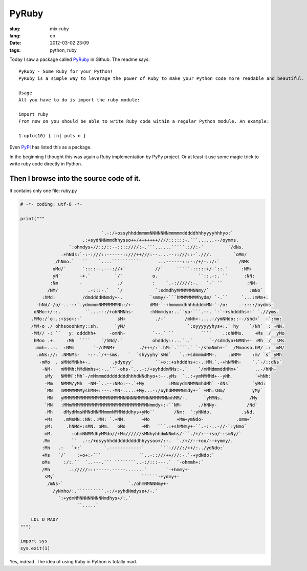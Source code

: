 PyRuby
======

:slug: mix-ruby
:lang: en
:date: 2012-03-02 23:09
:tags: python, ruby

Today I saw a package called `PyRuby <https://github.com/danielfm/pyruby>`_ in Github. The readme says: 

::

    PyRuby - Some Ruby for your Python!
    PyRuby is a simple way to leverage the power of Ruby to make your Python code more readable and beautiful.
    
    Usage
    All you have to do is import the ruby module:
    
    import ruby
    From now on you should be able to write Ruby code within a regular Python module. An example:
    
    1.upto(10) { |n| puts n }

Even `PyPI <http://pypi.python.org/pypi/pyruby/1.0.0>`_ has listed this as a package.

In the beginning I thought this was again a Ruby implementation by PyPy project. Or at least it use some magic trick to write ruby code directly in Python.

Then I browse into the source code of it.
+++++++++++++++++++++++++++++++++++++++++

It contains only one file: ruby.py

.. code-block:: python
    
    # -*- coding: utf-8 -*-
    
    print("""
                                                                                                        
                                  `.-:/+ossyhhddmmmmNNNNNNNmmmmmdddddhhhyyyyhhhyo:`                     
                           .:+sydNNNmmdhhysso++/+++++++////::::::-.```......--/oymms.                   
                      `:ohmdys+//::/::--::::////:-.```......`````.://:-`         `/dNs.                 
                   .+hNds:`-:-:///::------::///++///:--....--::///::-`.///.        `oMm/                
                 /hNmo.`   ``    `....```````````      ...------:::-:/+/-.:/:`       /NMs               
                oMd/`      `::::--.---://+`           //`     `````-:::::+/-`::.`     :NM+              
                yN`       -+.`         `/`           o.               ``::.-:. ``      :NN:             
               :Nm        -             ./           :    `.-://///:-.   `-` ``         :NN-            
              /NM/           .-:::-.`   `/            `:sdmdhyMMMMMMNNmy/`               :mNo`          
            :hMd:          /dmddddNNmdy+-.          `smmy/-```hMMMMMMMhydm/ `-.``     `...:mMm+.        
          -hNd/-/o/-..-::`.ydmmmmNMMMMMMNh:/+-      dMN-`-+hmmmmdhhhhdddmMN-`-/o:    .-::::/oydms-      
         oNMo:+/::.         ``...--:/+ohNMNhs-      :hNmmdyo:..``yo-```.--. `-`-+shdddhs+-` `.//yms.    
        .MMo:/`o:.:+sso+:-`             sM+           ./-`       /mNh+-....-/ymNNdo::--/shd+`  -`:mm:   
        /MM-o ./ ohhsooohNmy::sh.      `yM/                       `:oyyyyyyhys+:.` hy    `/Nh`  : -NN.  
        -MM// -: ``   y: odddhh+     -omNh-          `--.` ``          ````    .:ohMMs.    +Ms  /  yMo  
         hMoo .+.    :Mh  ````    `/hNd/.`           ohdddy::...`..`      `-/sdmdyo+NMNh+- :Mh  /  sMs  
         .mmh:..:.  :NMm       `-/dMNM+         ./+++/:`.hM:`.````.` `-/shmNmh+-`  /Mmooso.hM/ .: `mM/  
          .mNs://: .NMNMs-   -:-.`/+-sms.   `  `shyyyhy`sNd`   `.:+sdmmmdMM-.    .oNM+    :m/ `s``yMh   
           -mMo  . sMNdMNNh+-.        .ydyoyy`        ``+o::+shdddhs+:-.:MM.`.-+hNMMh-    `.`-/::dNs`   
            -NM-   mMMMh:MMdNmhs+:-..```-ohs-`...-:/+syhddmMMs:-.`    `/mMMdmmddNMm+`      ..-/hNh-     
             sMy   NMMM`:Mh`-/mMmmmdddddddddhhhdNNdhyo+:--.yMs  `..:+ymMMMMd+--yNh.        `+hNh:       
             -Mm   NMMM/yMh  -NM-`..--:NMo:--.`+My         :MNoydmNMMNmhdMh` -dNs`        `yMd:         
             `MN   mMMMMMMMyshMN+:---.-MN-.....+My...-:/oyhdMMMMNmdy+-` +Mh:sNm/          yMy`          
              MN   yMMMMMMMMMMMMMMMMMNMMMMNNNNNMMMNNNMMMMMNmhMM/-.      `yMMNs.          /My            
             `MN   :MMmMMMMMMMMMMMMMMMMMMMMMMMMMMMMNmmdy+:-``NM-      ./hNNy-           /Nd`            
             -Mh    dMydMmsNMNdNNMMmmmNMMMdddhys+yMo``       /Nm:  `:yNNdo.           .sNd.             
             +Ms    .mMsMN::NN:.:MN: `.+NM.      +Mo          +Mm+ymNdo-            .omm+`              
             yM:     .hNMd+:sMN. oMm.   oMo      +Mh   ```.:+shMNmy+-``.-:-..-//-`:yNmo`                
             mM.       :ohmNNMMdhyMMdo//+Mm//////sMNhyhhdmNNmhs/-``./+/:--+so/-:smNy/`                  
            .Mm        ``  .-:/+osyyhhddddddddddhhyysoo+/:-.  `./+//--+oo/--+ymmy/.                     
            :Mh   .:   `+:`        `.------------`      ```-////:/++/:../ydNdo:`                        
            +Ms   `/`    :+o+:-```              ``..-::///++///:-.`-+ydNdo:`                            
            oMs     :/:.``  `..---.``` ````````..-:/:::---.`  `-ohmmh+:`                                
            /Mh       .://///:::-----.-----.......`       `-+hmmy+-                                     
             sMy`                                ``````-+ydmy+-                                         
              /mNs-`                        `./ohmNMNNNmy+-                                             
                /yNmho/:.``````````.-:/+syhdNmdyso+/-.`                                                 
                  `:+ydmNMNNNNNNNNNmdhys+/:.`                                                           
                         ``.....`                                                                       
                                                                                                        
        LOL U MAD?
    """)
    
    import sys
    sys.exit(1)
    

Yes, indead. The idea of using Ruby in Python is totally mad.

